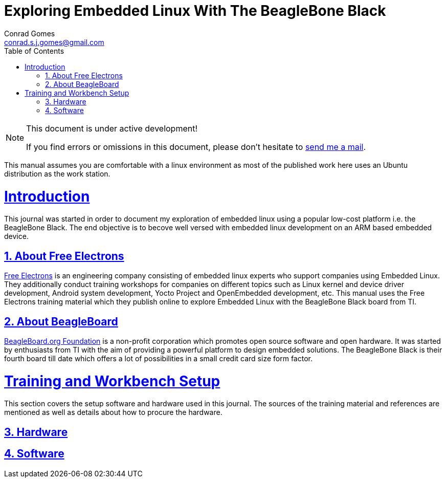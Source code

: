 // rvm use 2.1@runtime
// asciidoctor -D /tmp/ -a data-uri -a stem user-manual.adoc
= Exploring Embedded Linux With The BeagleBone Black
Conrad Gomes <conrad.s.j.gomes@gmail.com>
:description: This is a journal of my experience with BeagleBone Black
:keywords: BeagleBone Black
:doctype: book
:compat-mode:
//:page-layout!:
:page-layout: base
:toc: left
:toclevels: 2
:sectanchors:
:sectlinks:
:sectnums:
:linkattrs:
:icons: font
:source-highlighter: coderay
:source-language: asciidoc
:experimental:
:stem:
:idprefix:
:idseparator: -
:ast: &ast;
:dagger: pass:normal[^&dagger;^]
:y: icon:check[role="green"]
:n: icon:times[role="red"]
:c: icon:file-text-o[role="blue"]
:table-caption!:
:example-caption!:
:figure-caption!:
:imagesdir: ../images
:includedir: _includes
:underscore: _
// Refs
:uri-conrad-mail: mailto:conrad.s.j.gomes@gmail.com
:uri-free-electrons: http://free-electrons.com/
:uri-beagleboard: http://beagleboard.org/

:compat-mode!:

toc::[]


[NOTE]
.This document is under active development!
====
If you find errors or omissions in this document, please don't hesitate to {uri-conrad-mail}[send me a mail].
====

This manual assumes you are comfortable with a linux environment as most of the
published work here uses an Ubuntu distribution as the work station.


= Introduction

[partintro]
--
This journal was started in order to document my exploration of embedded linux
using a popular low-cost platform i.e. the BeagleBone Black. The end objective 
is to becove well versed with embedded linux development on an ARM based embedded
device. 
--

== About Free Electrons
{uri-free-electrons}[Free Electrons^] is an engineering company consisting of
embedded linux experts who support companies using Embedded Linux. They 
additionally conduct training workshops for companies on different topics 
such as Linux kernel and device driver development, Android system development, 
Yocto Project and OpenEmbedded development, etc. This manual uses the Free 
Electrons training material which they publish online to explore Embedded Linux
with the BeagleBone Black board from TI.

== About BeagleBoard
{uri-beagleboard}[BeagleBoard.org Foundation^] is a non-profit corporation which
promotes open source software and open hardware. It was started by enthusiasts
from TI with the aim of providing a powerful platform to design embedded solutions.
The BeagleBone Black is their fourth board till date which offers a lot of 
possibilities in a small credit card size form factor.

= Training and Workbench Setup

[partintro]
--
This section covers the setup software and hardware used in this journal.
The sources of the training material and references are mentioned as well
as details about how to procure the hardware.
--

== Hardware
== Software
